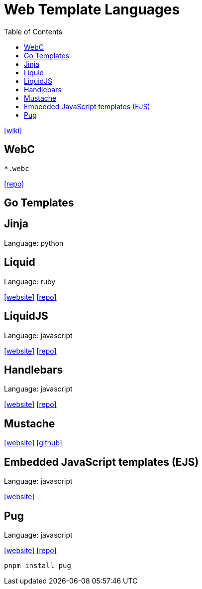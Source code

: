 = Web Template Languages
:toc: left

https://en.wikipedia.org/wiki/Comparison_of_web_template_engines[[wiki\]]

== WebC

`*.webc`

https://github.com/11ty/webc[[repo\]]

== Go Templates

== Jinja

Language: python

// {}[[website\]]
// {}[[repo\]]

== Liquid

Language: ruby

https://shopify.github.io/liquid/[[website\]]
https://github.com/Shopify/liquid[[repo\]]

== LiquidJS

Language: javascript

https://liquidjs.com/[[website\]]
https://github.com/harttle/liquidjs[[repo\]]

== Handlebars

Language: javascript

https://handlebarsjs.com/[[website\]]
https://github.com/handlebars-lang/handlebars.js[[repo\]]

== Mustache

https://mustache.github.io/[[website\]]
https://github.com/mustache/mustache.github.com[[github\]]

== Embedded JavaScript templates (EJS)

Language: javascript

https://ejs.co/[[website\]]
// {}[[repo\]]

== Pug

Language: javascript

https://pugjs.org/[[website\]]
https://github.com/pugjs/pug[[repo\]]

[,bash]
----
pnpm install pug
----
